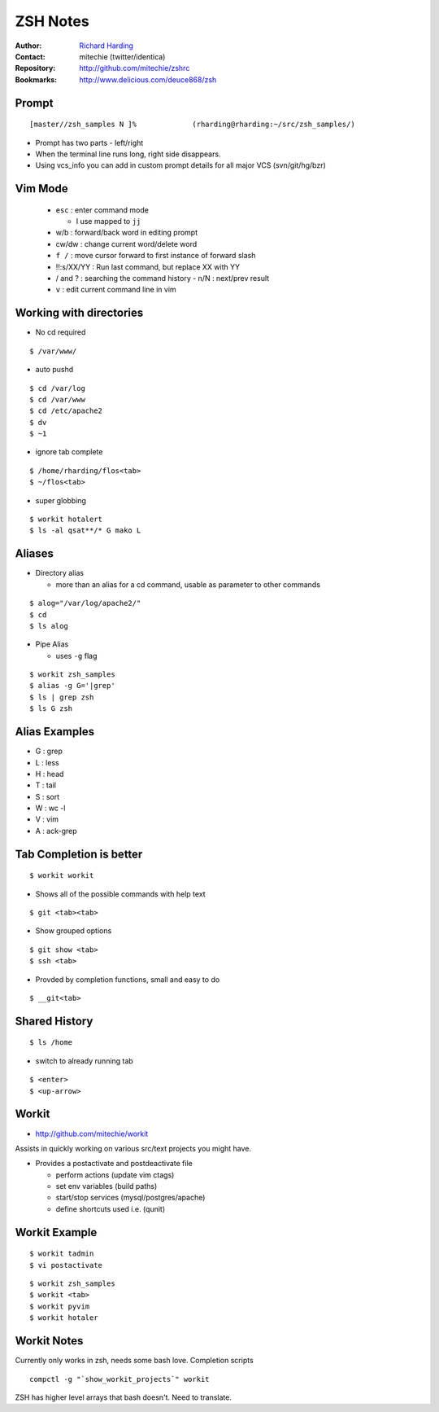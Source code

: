 ================
ZSH Notes
================
:Author: `Richard Harding`_
:Contact: mitechie (twitter/identica)
:Repository: `http://github.com/mitechie/zshrc`__
:Bookmarks: http://www.delicious.com/deuce868/zsh

.. __ : http://github.com/mitechie/zshrc
.. _Richard Harding : rharding@mitechie.com

Prompt
======
::

    [master//zsh_samples N ]%             (rharding@rharding:~/src/zsh_samples/)

- Prompt has two parts - left/right
- When the terminal line runs long, right side disappears.
- Using vcs_info you can add in custom prompt details for all major VCS (svn/git/hg/bzr)


Vim Mode
========
  - ``esc`` : enter command mode 
    
    - I use mapped to ``jj``

  - w/b : forward/back word in editing prompt
  - cw/dw : change current word/delete word
  - ``f /`` : move cursor forward to first instance of forward slash
  - !!:s/XX/YY : Run last command, but replace XX with YY
  - / and ? : searching the command history
    - n/N : next/prev result
  - ``v`` : edit current command line in vim

Working with directories
========================
- No cd required

::

    $ /var/www/

- auto pushd

::

    $ cd /var/log
    $ cd /var/www
    $ cd /etc/apache2
    $ dv
    $ ~1

- ignore tab complete

::

    $ /home/rharding/flos<tab>
    $ ~/flos<tab>

- super globbing

::

    $ workit hotalert
    $ ls -al qsat**/* G mako L

Aliases
========

- Directory alias
    
  - more than an alias for a cd command, usable as parameter to other commands

::

    $ alog="/var/log/apache2/"
    $ cd
    $ ls alog

- Pipe Alias

  - uses ``-g`` flag

::

    $ workit zsh_samples
    $ alias -g G='|grep'
    $ ls | grep zsh
    $ ls G zsh

Alias Examples
==============
- G : grep
- L : less
- H : head
- T : tail
- S : sort
- W : wc -l
- V : vim
- A : ack-grep


Tab Completion is better
========================
::

    $ workit workit

- Shows all of the possible commands with help text

:: 

    $ git <tab><tab>

- Show grouped options

:: 

    $ git show <tab>
    $ ssh <tab>

- Provded by completion functions, small and easy to do

::

    $ __git<tab>

Shared History
===============
::

    $ ls /home

- switch to already running tab

:: 

    $ <enter>
    $ <up-arrow>

Workit
======
- http://github.com/mitechie/workit

Assists in quickly working on various src/text projects you might have.

- Provides a postactivate and postdeactivate file

  - perform actions (update vim ctags)
  - set env variables (build paths)
  - start/stop services (mysql/postgres/apache)
  - define shortcuts used i.e. (qunit)

Workit Example
==============
::

    $ workit tadmin
    $ vi postactivate

::

    $ workit zsh_samples
    $ workit <tab>
    $ workit pyvim
    $ workit hotaler

Workit Notes
=============
Currently only works in zsh, needs some bash love. Completion scripts
::

    compctl -g "`show_workit_projects`" workit

ZSH has higher level arrays that bash doesn't. Need to translate.


